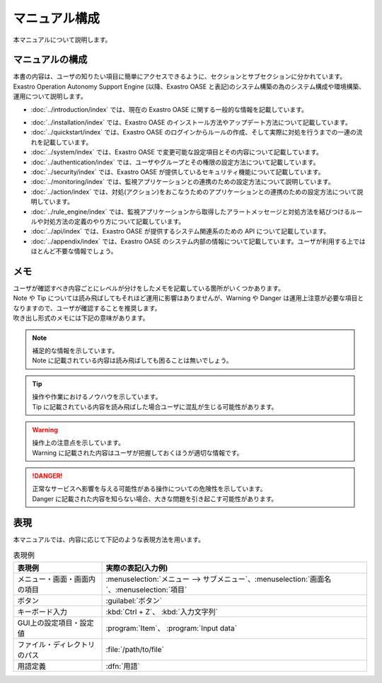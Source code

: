 ==============
マニュアル構成
==============

| 本マニュアルについて説明します。


マニュアルの構成
================

| 本書の内容は、ユーザの知りたい項目に簡単にアクセスできるように、セクションとサブセクションに分かれています。
| Exastro Operation Autonomy Support Engine (以降、Exastro OASE と表記)のシステム構築の為のシステム構成や環境構築、運用について説明します。

* :doc:`../introduction/index` では、現在の Exastro OASE に関する一般的な情報を記載しています。
.. * :doc:`../definitions/definitions` では、Exastro OASE で使用する用語を説明しています。
* :doc:`../installation/index` では、Exastro OASE のインストール方法やアップデート方法について記載しています。
* :doc:`../quickstart/index` では、Exastro OASE のログインからルールの作成、そして実際に対処を行うまでの一連の流れを記載しています。
* :doc:`../system/index` では、Exastro OASE で変更可能な設定項目とその内容について記載しています。
* :doc:`../authentication/index` では、ユーザやグループとその権限の設定方法について記載しています。
* :doc:`../security/index` では、Exastro OASE が提供しているセキュリティ機能について記載しています。
* :doc:`../monitoring/index` では、監視アプリケーションとの連携のための設定方法について説明しています。
* :doc:`../action/index` では、対処(アクション)をおこなうためのアプリケーションとの連携のための設定方法について説明しています。
* :doc:`../rule_engine/index` では、監視アプリケーションから取得したアラートメッセージと対処方法を結びつけるルールや対処方法の定義のやり方について記載しています。
* :doc:`../api/index` では、Exastro OASE が提供するシステム関連系のための API について記載しています。
* :doc:`../appendix/index` では、Exastro OASE のシステム内部の情報について記載しています。ユーザが利用する上ではほとんど不要な情報でしょう。


メモ
====

| ユーザが確認すべき内容ごとにレベルが分けをしたメモを記載している箇所がいくつかあります。
| Note や Tip については読み飛ばしてもそれほど運用に影響はありませんが、Warning や Danger は運用上注意が必要な項目となりますので、ユーザが確認することを推奨します。
| 吹き出し形式のメモには下記の意味があります。

.. note:: | 補足的な情報を示しています。
          | Note に記載されている内容は読み飛ばしても困ることは無いでしょう。

.. tip:: | 操作や作業におけるノウハウを示しています。
         | Tip に記載されている内容を読み飛ばした場合ユーザに混乱が生じる可能性があります。

.. warning:: | 操作上の注意点を示しています。
             | Warning に記載された内容はユーザが把握しておくほうが適切な情報です。

.. danger:: | 正常なサービスへ影響を与える可能性がある操作についての危険性を示しています。
            | Danger に記載された内容を知らない場合、大きな問題を引き起こす可能性があります。

表現
====

| 本マニュアルでは、内容に応じて下記のような表現方法を用います。

.. csv-table::  表現例
   :header: 表現例, 実際の表記(入力例)
   :widths: 20, 60

   メニュー・画面・画面内の項目, :menuselection:`メニュー --> サブメニュー`、:menuselection:`画面名`、:menuselection:`項目`
   ボタン, :guilabel:`ボタン`
   キーボード入力, :kbd:`Ctrl + Z`、 :kbd:`入力文字列`
   GUI上の設定項目・設定値, :program:`Item`、 :program:`Input data`
   ファイル・ディレクトリのパス, :file:`/path/to/file`
   用語定義, :dfn:`用語`
